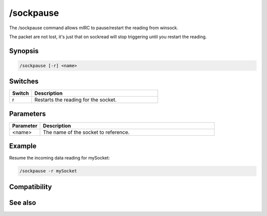 /sockpause
==========

The /sockpause command allows mIRC to pause/restart the reading from winsock.

The packet are not lost, it's just that on sockread will stop triggering until you restart the reading.

Synopsis
--------

.. code:: text

    /sockpause [-r] <name>

Switches
--------

.. list-table::
    :widths: 15 85
    :header-rows: 1

    * - Switch
      - Description
    * - r
      - Restarts the reading for the socket.

Parameters
----------

.. list-table::
    :widths: 15 85
    :header-rows: 1

    * - Parameter
      - Description
    * - <name>
      - The name of the socket to reference.

Example
-------

Resume the incoming data reading for mySocket:

.. code:: text

    /sockpause -r mySocket

Compatibility
-------------

.. compatibility:: 5.3

See also
--------

.. hlist::
    :columns: 4

    * :doc:`$sock </identifiers/sock>`
    * :doc:`$sockname </identifiers/sockname>`
    * :doc:`$sockerr </identifiers/sockerr>`
    * :doc:`$sockbr </identifiers/sockbr>`
    * :doc:`/sockaccept </commands/sockaccept>`
    * :doc:`/sockclose </commands/sockclose>`
    * :doc:`/socklist </commands/socklist>`
    * :doc:`/socklisten </commands/socklisten>`
    * :doc:`/sockmark </commands/sockmark>`
    * :doc:`/sockopen </commands/sockopen>`
    * :doc:`/sockread </commands/sockread>`
    * :doc:`/sockrename </commands/sockrename>`
    * :doc:`/sockudp </commands/sockudp>`
    * :doc:`/sockwrite </commands/sockwrite>`

